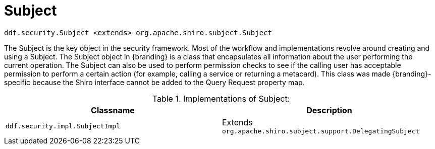 :title: Subject
:type: securityFramework
:status: published
:parent: Security Framework
:order: 00
:summary: Subject within Security Framework.

= Subject

`ddf.security.Subject <extends> org.apache.shiro.subject.Subject`

The Subject is the key object in the security framework.
Most of the workflow and implementations revolve around creating and using a Subject.
The Subject object in {branding} is a class that encapsulates all information about the user performing the current operation.
The Subject can also be used to perform permission checks to see if the calling user has acceptable permission to perform a certain action (for example, calling a service or returning a metacard).
This class was made {branding}-specific because the Shiro interface cannot be added to the Query Request property map.

.Implementations of Subject:
[cols="2" options="header"]
|===

|Classname
|Description

|`ddf.security.impl.SubjectImpl`
|Extends `org.apache.shiro.subject.support.DelegatingSubject`

|===

